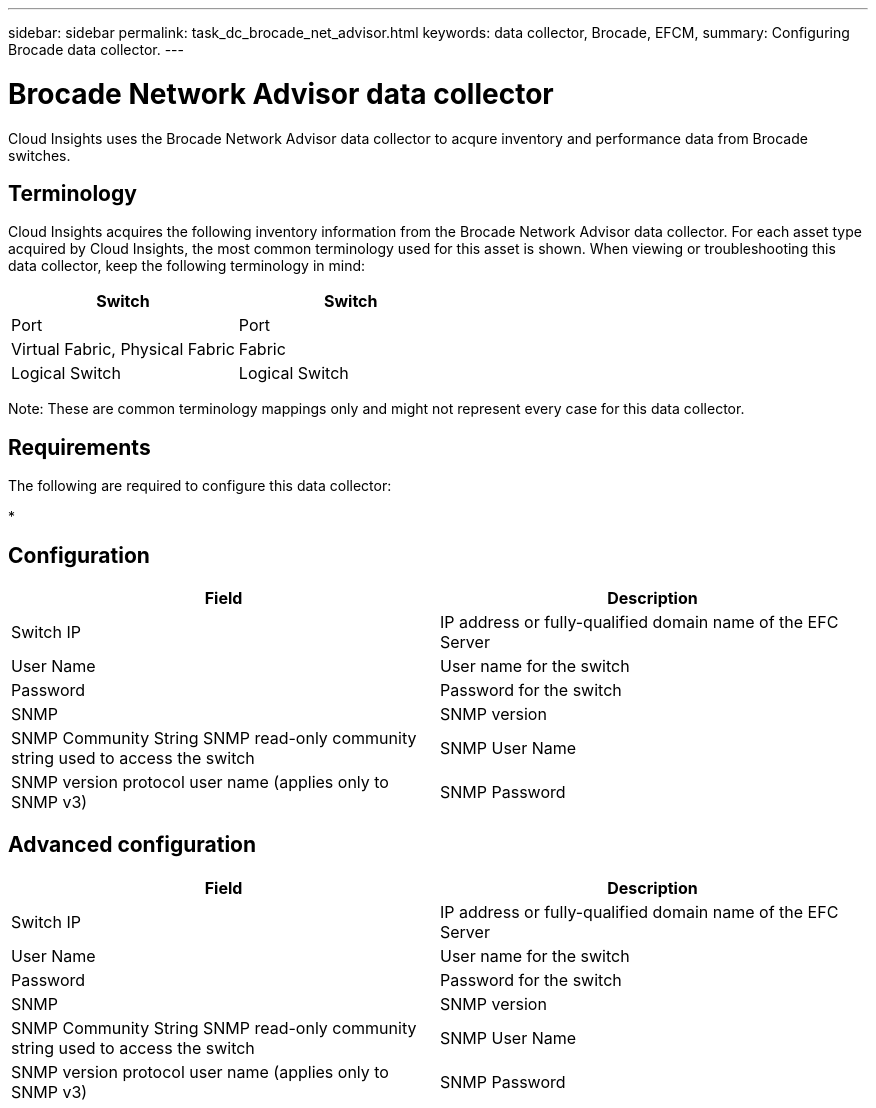 ---
sidebar: sidebar
permalink: task_dc_brocade_net_advisor.html
keywords: data collector, Brocade, EFCM,  
summary: Configuring Brocade data collector.
---

= Brocade Network Advisor data collector

:toc: macro
:hardbreaks:
:toclevels: 2
:nofooter:
:icons: font
:linkattrs:
:imagesdir: ./media/



[.lead] 

Cloud Insights uses the Brocade Network Advisor data collector to acqure inventory and performance data from Brocade switches. 


== Terminology 

Cloud Insights acquires the following inventory information from the Brocade Network Advisor data collector. For each asset type acquired by Cloud Insights, the most common terminology used for this asset is shown. When viewing or troubleshooting this data collector, keep the following terminology in mind:

[cols=2*, options="header", cols"50,50"]
|===
|Switch|Switch
|Port|Port
|Virtual Fabric, Physical Fabric|Fabric
|Logical Switch|Logical Switch
|===

Note: These are common terminology mappings only and might not represent every case for this data collector.

== Requirements 

The following are required to configure this data collector: 

* 

== Configuration

[cols=2*, options="header", cols"50,50"]
|===
|Field|Description
|Switch IP|IP address or fully-qualified domain name of the EFC Server
|User Name|User name for the switch
|Password|Password for the switch
|SNMP |	SNMP version
|SNMP Community String	SNMP read-only community string used to access the switch
|SNMP User Name|SNMP version protocol user name (applies only to SNMP v3)
|SNMP Password|SNMP version protocol password (applies only to SNMP v3)
|===

== Advanced configuration

[cols=2*, options="header", cols"50,50"]
|===
|Field|Description
|Switch IP|IP address or fully-qualified domain name of the EFC Server
|User Name|User name for the switch
|Password|Password for the switch
|SNMP |	SNMP version
|SNMP Community String	SNMP read-only community string used to access the switch
|SNMP User Name|SNMP version protocol user name (applies only to SNMP v3)
|SNMP Password|SNMP version protocol password (applies only to SNMP v3)
|===